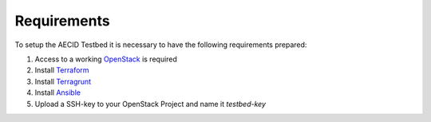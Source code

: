 .. _requirements:

============
Requirements
============

To setup the AECID Testbed it is necessary to have the following requirements prepared:

1. Access to a working `OpenStack <https://www.openstack.org/>`_ is required
2. Install `Terraform <https://www.openstack.org/>`_
3. Install `Terragrunt <https://www.openstack.org/>`_
4. Install `Ansible <https://www.ansible.com/>`_
5. Upload a SSH-key to your OpenStack Project and name it *testbed-key*
